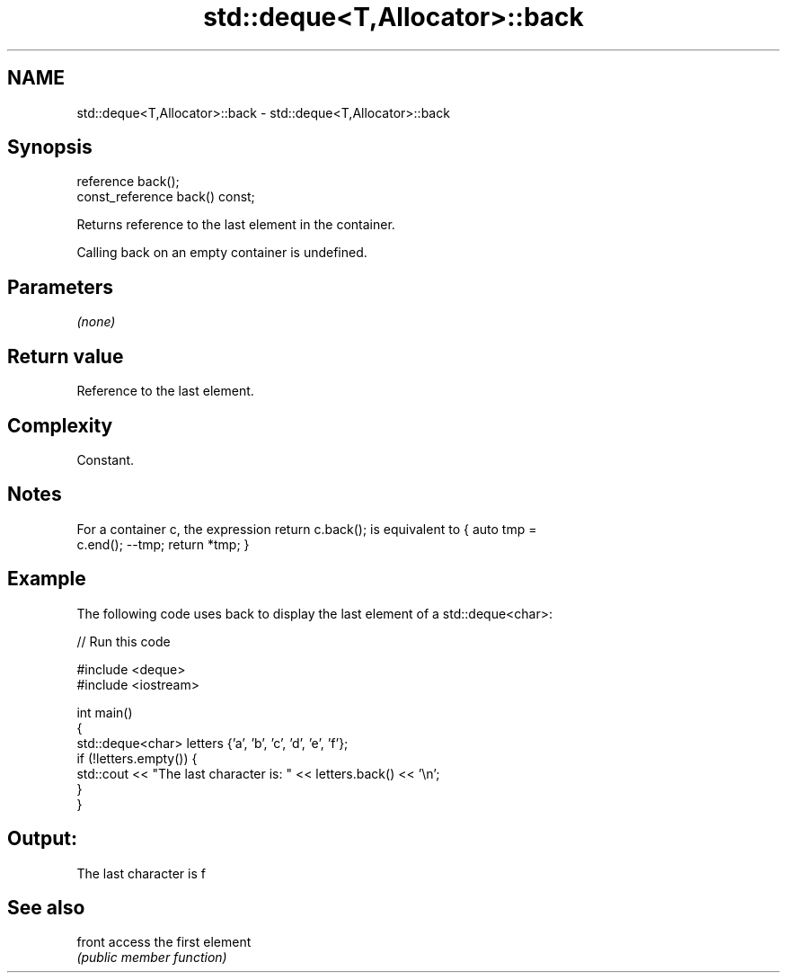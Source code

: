 .TH std::deque<T,Allocator>::back 3 "2019.08.27" "http://cppreference.com" "C++ Standard Libary"
.SH NAME
std::deque<T,Allocator>::back \- std::deque<T,Allocator>::back

.SH Synopsis
   reference back();
   const_reference back() const;

   Returns reference to the last element in the container.

   Calling back on an empty container is undefined.

.SH Parameters

   \fI(none)\fP

.SH Return value

   Reference to the last element.

.SH Complexity

   Constant.

.SH Notes

   For a container c, the expression return c.back(); is equivalent to { auto tmp =
   c.end(); --tmp; return *tmp; }

.SH Example

   The following code uses back to display the last element of a std::deque<char>:

   
// Run this code

 #include <deque>
 #include <iostream>

 int main()
 {
     std::deque<char> letters {'a', 'b', 'c', 'd', 'e', 'f'};
     if (!letters.empty()) {
         std::cout << "The last character is: " << letters.back() << '\\n';
     }
 }

.SH Output:

 The last character is f

.SH See also

   front access the first element
         \fI(public member function)\fP
